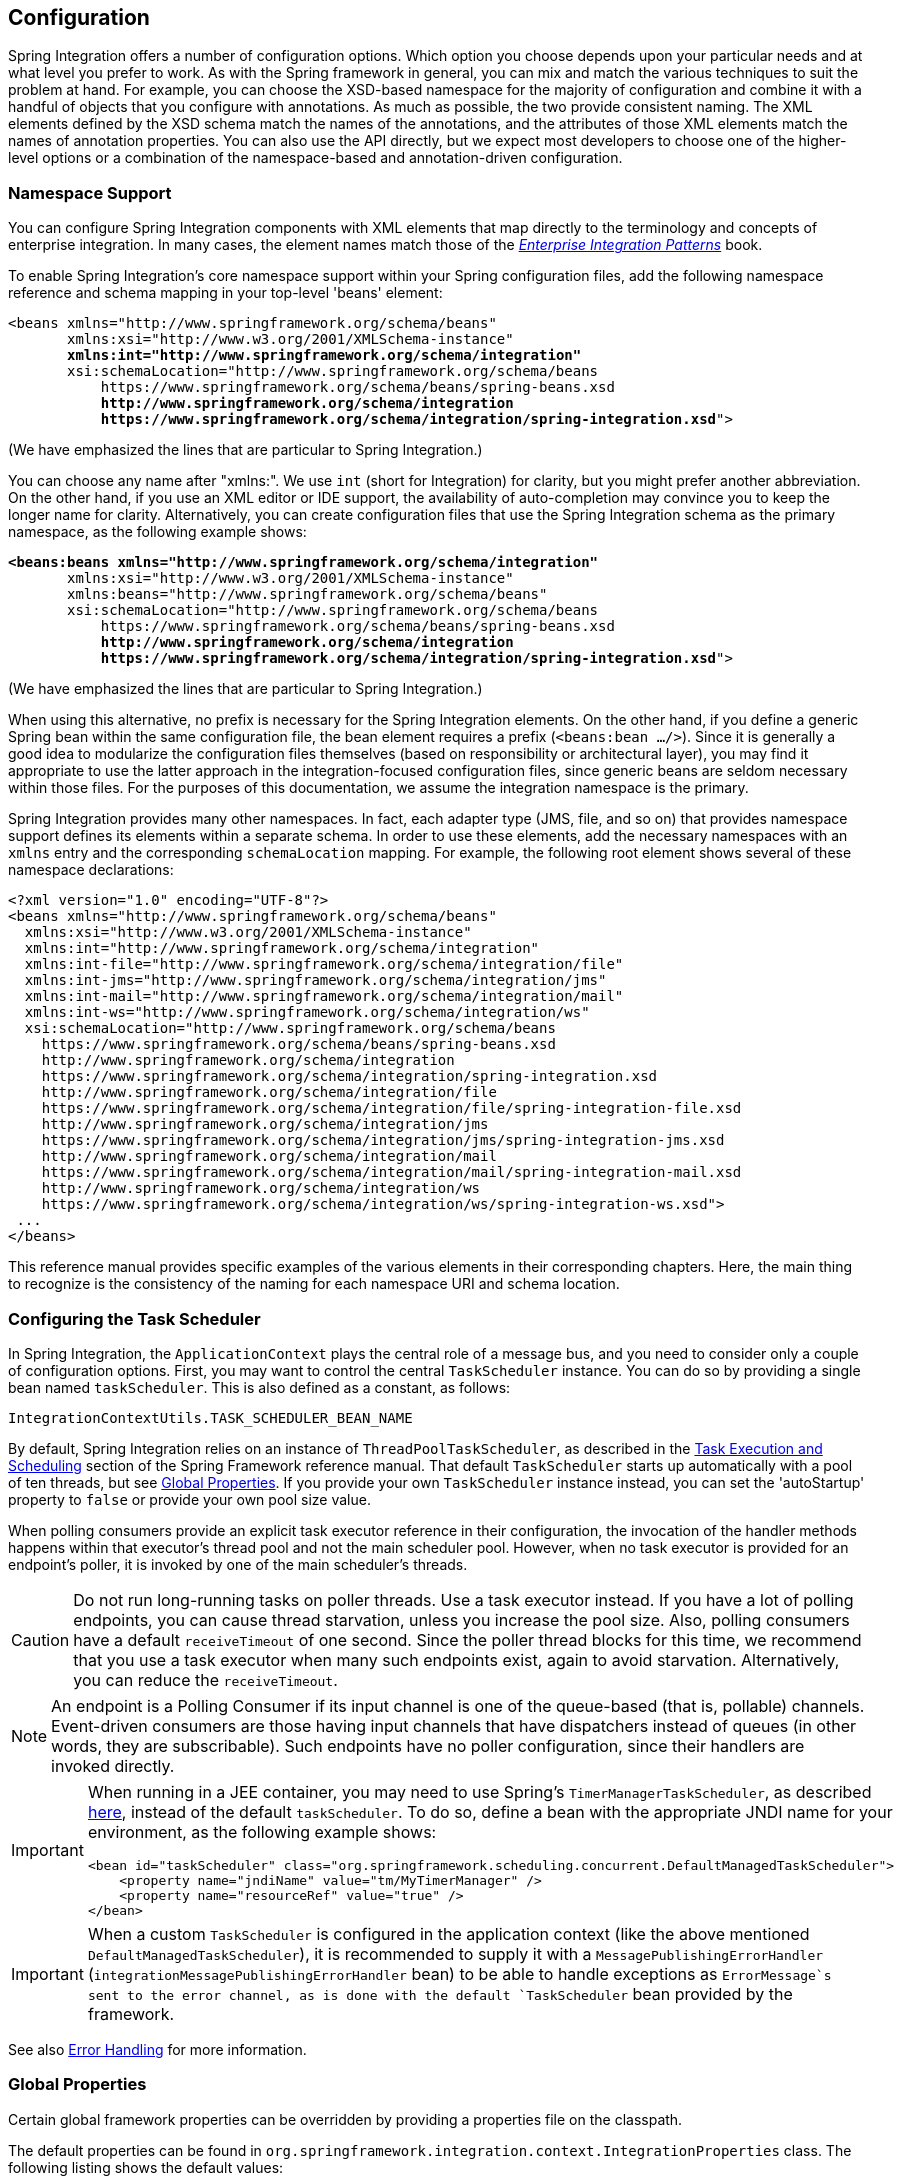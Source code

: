 [[configuration]]
== Configuration

Spring Integration offers a number of configuration options.
Which option you choose depends upon your particular needs and at what level you prefer to work.
As with the Spring framework in general, you can mix and match the various techniques to suit the problem at hand.
For example, you can choose the XSD-based namespace for the majority of configuration and combine it with a handful of objects that you configure with annotations.
As much as possible, the two provide consistent naming.
The XML elements defined by the XSD schema match the names of the annotations, and the attributes of those XML elements match the names of annotation properties.
You can also use the API directly, but we expect most developers to choose one of the higher-level options or a combination of the namespace-based and annotation-driven configuration.

[[configuration-namespace]]
=== Namespace Support

You can configure Spring Integration components with XML elements that map directly to the terminology and concepts of enterprise integration.
In many cases, the element names match those of the https://www.enterpriseintegrationpatterns.com/[_Enterprise Integration Patterns_] book.

To enable Spring Integration's core namespace support within your Spring configuration files, add the following namespace reference and schema mapping in your top-level 'beans' element:

====
// We lose coloring here, but we want to bold the lines we're talking about...
[subs="+quotes"]
----
<beans xmlns="http://www.springframework.org/schema/beans"
       xmlns:xsi="http://www.w3.org/2001/XMLSchema-instance"
       *xmlns:int="http://www.springframework.org/schema/integration"*
       xsi:schemaLocation="http://www.springframework.org/schema/beans
           https://www.springframework.org/schema/beans/spring-beans.xsd
           *http://www.springframework.org/schema/integration*
           *https://www.springframework.org/schema/integration/spring-integration.xsd*">
----
====

(We have emphasized the lines that are particular to Spring Integration.)

You can choose any name after "xmlns:".
We use `int` (short for Integration) for clarity, but you might prefer another abbreviation.
On the other hand, if you use an XML editor or IDE support, the availability of auto-completion may convince you to keep the longer name for clarity.
Alternatively, you can create configuration files that use the Spring Integration schema as the primary namespace, as the following example shows:

====
// We lose coloring here, but we want to bold the lines we're talking about...
[subs=+quotes]
----
*<beans:beans xmlns="http://www.springframework.org/schema/integration"*
       xmlns:xsi="http://www.w3.org/2001/XMLSchema-instance"
       xmlns:beans="http://www.springframework.org/schema/beans"
       xsi:schemaLocation="http://www.springframework.org/schema/beans
           https://www.springframework.org/schema/beans/spring-beans.xsd
           *http://www.springframework.org/schema/integration*
           *https://www.springframework.org/schema/integration/spring-integration.xsd*">
----
====

(We have emphasized the lines that are particular to Spring Integration.)

When using this alternative, no prefix is necessary for the Spring Integration elements.
On the other hand, if you define a generic Spring bean within the same configuration file, the bean element requires a prefix (`<beans:bean .../>`).
Since it is generally a good idea to modularize the configuration files themselves (based on responsibility or architectural layer), you may find it appropriate to use the latter approach in the integration-focused configuration files, since generic beans are seldom necessary within those files.
For the purposes of this documentation, we assume the integration namespace is the primary.

Spring Integration provides many other namespaces.
In fact, each adapter type (JMS, file, and so on) that provides namespace support defines its elements within a separate schema.
In order to use these elements, add the necessary namespaces with an `xmlns` entry and the corresponding `schemaLocation` mapping.
For example, the following root element shows several of these namespace declarations:

====
[source,xml]
----
<?xml version="1.0" encoding="UTF-8"?>
<beans xmlns="http://www.springframework.org/schema/beans"
  xmlns:xsi="http://www.w3.org/2001/XMLSchema-instance"
  xmlns:int="http://www.springframework.org/schema/integration"
  xmlns:int-file="http://www.springframework.org/schema/integration/file"
  xmlns:int-jms="http://www.springframework.org/schema/integration/jms"
  xmlns:int-mail="http://www.springframework.org/schema/integration/mail"
  xmlns:int-ws="http://www.springframework.org/schema/integration/ws"
  xsi:schemaLocation="http://www.springframework.org/schema/beans
    https://www.springframework.org/schema/beans/spring-beans.xsd
    http://www.springframework.org/schema/integration
    https://www.springframework.org/schema/integration/spring-integration.xsd
    http://www.springframework.org/schema/integration/file
    https://www.springframework.org/schema/integration/file/spring-integration-file.xsd
    http://www.springframework.org/schema/integration/jms
    https://www.springframework.org/schema/integration/jms/spring-integration-jms.xsd
    http://www.springframework.org/schema/integration/mail
    https://www.springframework.org/schema/integration/mail/spring-integration-mail.xsd
    http://www.springframework.org/schema/integration/ws
    https://www.springframework.org/schema/integration/ws/spring-integration-ws.xsd">
 ...
</beans>
----
====

This reference manual provides specific examples of the various elements in their corresponding chapters.
Here, the main thing to recognize is the consistency of the naming for each namespace URI and schema location.

[[namespace-taskscheduler]]
=== Configuring the Task Scheduler

In Spring Integration, the `ApplicationContext` plays the central role of a message bus, and you need to consider only a couple of configuration options.
First, you may want to control the central `TaskScheduler` instance.
You can do so by providing a single bean named `taskScheduler`.
This is also defined as a constant, as follows:

====
[source,java]
----
IntegrationContextUtils.TASK_SCHEDULER_BEAN_NAME
----
====

By default, Spring Integration relies on an instance of `ThreadPoolTaskScheduler`, as described in the https://docs.spring.io/spring/docs/current/spring-framework-reference/integration.html#scheduling[Task Execution and Scheduling] section of the Spring Framework reference manual.
That default `TaskScheduler` starts up automatically with a pool of ten threads, but see <<global-properties>>.
If you provide your own `TaskScheduler` instance instead, you can set the 'autoStartup' property to `false` or provide your own pool size value.

When polling consumers provide an explicit task executor reference in their configuration, the invocation of the handler methods happens within that executor's thread pool and not the main scheduler pool.
However, when no task executor is provided for an endpoint's poller, it is invoked by one of the main scheduler's threads.

CAUTION: Do not run long-running tasks on poller threads.
Use a task executor instead.
If you have a lot of polling endpoints, you can cause thread starvation, unless you increase the pool size.
Also, polling consumers have a default `receiveTimeout` of one second.
Since the poller thread blocks for this time, we recommend that you use a task executor when many such endpoints exist, again to avoid starvation.
Alternatively, you can reduce the `receiveTimeout`.

NOTE: An endpoint is a Polling Consumer if its input channel is one of the queue-based (that is, pollable) channels.
Event-driven consumers are those having input channels that have dispatchers instead of queues (in other words, they are subscribable).
Such endpoints have no poller configuration, since their handlers are invoked directly.

[IMPORTANT]
=====
When running in a JEE container, you may need to use Spring's `TimerManagerTaskScheduler`, as described https://docs.spring.io/spring/docs/current/spring-framework-reference/integration.html#scheduling-task-scheduler-implementations[here], instead of the default `taskScheduler`.
To do so, define a bean with the appropriate JNDI name for your environment, as the following example shows:

====
[source,xml]
----
<bean id="taskScheduler" class="org.springframework.scheduling.concurrent.DefaultManagedTaskScheduler">
    <property name="jndiName" value="tm/MyTimerManager" />
    <property name="resourceRef" value="true" />
</bean>
----
====
=====

IMPORTANT: When a custom `TaskScheduler` is configured in the application context (like the above mentioned `DefaultManagedTaskScheduler`), it is recommended to supply it with a `MessagePublishingErrorHandler` (`integrationMessagePublishingErrorHandler` bean) to be able to handle exceptions as `ErrorMessage`s sent to the error channel, as is done with the default `TaskScheduler` bean provided by the framework.

See also <<./error-handling.adoc#error-handling,Error Handling>> for more information.

[[global-properties]]
=== Global Properties

Certain global framework properties can be overridden by providing a properties file on the classpath.

The default properties can be found in `org.springframework.integration.context.IntegrationProperties` class.
The following listing shows the default values:

====
[source]
----
spring.integration.channels.autoCreate=true <1>
spring.integration.channels.maxUnicastSubscribers=0x7fffffff <2>
spring.integration.channels.maxBroadcastSubscribers=0x7fffffff <3>
spring.integration.taskScheduler.poolSize=10 <4>
spring.integration.messagingTemplate.throwExceptionOnLateReply=false <5>
spring.integration.readOnly.headers= <6>
spring.integration.endpoints.noAutoStartup= <7>
spring.integration.channels.error.requireSubscribers=true <8>
spring.integration.channels.error.ignoreFailures=true <9>
----

<1> When true, `input-channel` instances are automatically declared as `DirectChannel` instances when not explicitly found in the application context.

<2> Sets the default number of subscribers allowed on, for example, a `DirectChannel`.
It can be used to avoid inadvertently subscribing multiple endpoints to the same channel.
You can override it on individual channels by setting the `max-subscribers` attribute.

<3> This property provides the default number of subscribers allowed on, for example, a `PublishSubscribeChannel`.
It can be used to avoid inadvertently subscribing more than the expected number of endpoints to the same channel.
You can override it on individual channels by setting the `max-subscribers` attribute.

<4> The number of threads available in the default `taskScheduler` bean.
See <<namespace-taskscheduler>>.

<5> When `true`, messages that arrive at a gateway reply channel throw an exception when the gateway is not expecting a reply (because the sending thread has timed out or already received a reply).

<6> A comma-separated list of message header names that should not be populated into `Message` instances during a header copying operation.
The list is used by the `DefaultMessageBuilderFactory` bean and propagated to the `IntegrationMessageHeaderAccessor` instances (see <<./message.adoc#message-header-accessor,`MessageHeaderAccessor` API>>) used to build messages via `MessageBuilder` (see <<./message.adoc#message-builder,The `MessageBuilder` Helper Class>>).
By default, only `MessageHeaders.ID` and `MessageHeaders.TIMESTAMP` are not copied during message building.
Since version 4.3.2.

<7> A comma-separated list of `AbstractEndpoint` bean names patterns (`xxx*`, `*xxx`, `*xxx*` or `xxx*yyy`) that should not be started automatically during application startup.
You can manually start these endpoints later by their bean name through a `Control Bus` (see <<./control-bus.adoc#control-bus,Control Bus>>), by their role with the `SmartLifecycleRoleController` (see <<./endpoint.adoc#endpoint-roles,Endpoint Roles>>), or by `Lifecycle` bean injection.
You can explicitly override the effect of this global property by specifying `auto-startup` XML annotation or the `autoStartup` annotation attribute or by calling `AbstractEndpoint.setAutoStartup()` in the bean definition.
Since version 4.3.12.

<8> A boolean flag to indicate that default global `errorChannel` must be configured with the `requireSubscribers` option.
Since version 5.4.3.
See <<./error-handling.adoc#error-handling,Error Handling>> for more information.

<9> A boolean flag to indicate that default global `errorChannel` must ignore dispatching errors and pass the message to the next handler.
Since version 5.5.
====

These properties can be overridden by adding a `/META-INF/spring.integration.properties` file to the classpath or an `IntegrationContextUtils.INTEGRATION_GLOBAL_PROPERTIES_BEAN_NAME` bean for the `org.springframework.integration.context.IntegrationProperties` instance.
You need not provide all the properties -- only those that you want to override.

Starting with version 5.1, all the merged global properties are printed in the logs after application context startup when a `DEBUG` logic level is turned on for the `org.springframework.integration` category.
The output looks like this:
====
[source]
----
Spring Integration global properties:

spring.integration.endpoints.noAutoStartup=fooService*
spring.integration.taskScheduler.poolSize=20
spring.integration.channels.maxUnicastSubscribers=0x7fffffff
spring.integration.channels.autoCreate=true
spring.integration.channels.maxBroadcastSubscribers=0x7fffffff
spring.integration.readOnly.headers=
spring.integration.messagingTemplate.throwExceptionOnLateReply=true
----
====

[[annotations]]
=== Annotation Support

In addition to the XML namespace support for configuring message endpoints, you can also use annotations.
First, Spring Integration provides the class-level `@MessageEndpoint` as a stereotype annotation, meaning that it is itself annotated with Spring's `@Component` annotation and is therefore automatically recognized as a bean definition by Spring's component scanning.

Even more important are the various method-level annotations.
They indicate that the annotated method is capable of handling a message.
The following example demonstrates both class-level and method-level annotations:

====
[source,java]
----
@MessageEndpoint
public class FooService {

    @ServiceActivator
    public void processMessage(Message message) {
        ...
    }
}
----
====

Exactly what it means for the method to "`handle`" the Message depends on the particular annotation.
Annotations available in Spring Integration include:

* `@Aggregator` (see <<./aggregator.adoc#aggregator,Aggregator>>)
* `@Filter` (see <<./filter.adoc#filter,Filter>>)
* `@Router` (see <<./router.adoc#router,Routers>>)
* `@ServiceActivator` (see <<./service-activator.adoc#service-activator,Service Activator>>)
* `@Splitter` (see <<./splitter.adoc#splitter,Splitter>>)
* `@Transformer` (see <<./transformer.adoc#transformer,Transformer>>)
* `@InboundChannelAdapter` (see <<./channel-adapter.adoc#channel-adapter,Channel Adapter>>)
* `@BridgeFrom` (see <<./bridge.adoc#bridge-annot,Configuring a Bridge with Java Configuration>>)
* `@BridgeTo` (see <<./bridge.adoc#bridge-annot,Configuring a Bridge with Java Configuration>>)
* `@MessagingGateway` (see <<./gateway.adoc#gateway,Messaging Gateways>>)
* `@IntegrationComponentScan` (see <<./overview.adoc#configuration-enable-integration,Configuration and `@EnableIntegration`>>)

NOTE: If you use XML configuration in combination with annotations, the `@MessageEndpoint` annotation is not required.
If you want to configure a POJO reference from the `ref` attribute of a `<service-activator/>` element, you can provide only the method-level annotations.
In that case, the annotation prevents ambiguity even when no method-level attribute exists on the `<service-activator/>` element.

In most cases, the annotated handler method should not require the `Message` type as its parameter.
Instead, the method parameter type can match the message's payload type, as the following example shows:

====
[source,java]
----
public class ThingService {

    @ServiceActivator
    public void bar(Thing thing) {
        ...
    }

}
----
====

When the method parameter should be mapped from a value in the `MessageHeaders`, another option is to use the parameter-level `@Header` annotation.
In general, methods annotated with the Spring Integration annotations can accept the `Message` itself, the message payload, or a header value (with `@Header`) as the parameter.
In fact, the method can accept a combination, as the following example shows:

====
[source,java]
----
public class ThingService {

    @ServiceActivator
    public void otherThing(String payload, @Header("x") int valueX, @Header("y") int valueY) {
        ...
    }

}
----
====

You can also use the  `@Headers` annotation to provide all the message headers as a `Map`, as the following example shows:

====
[source,java]
----
public class ThingService {

    @ServiceActivator
    public void otherThing(String payload, @Headers Map<String, Object> headerMap) {
        ...
    }

}
----
====

NOTE: The value of the annotation can also be a SpEL expression (for example, `someHeader.toUpperCase()`), which is useful when you wish to manipulate the header value before injecting it.
It also provides an optional `required` property, which specifies whether the attribute value must be available within the headers.
The default value for the `required` property is `true`.

For several of these annotations, when a message-handling method returns a non-null value, the endpoint tries to send a reply.
This is consistent across both configuration options (namespace and annotations) in that such an endpoint's output channel is used (if available), and the `REPLY_CHANNEL` message header value is used as a fallback.

TIP: The combination of output channels on endpoints and the reply channel message header enables a pipeline approach, where multiple components have an output channel and the final component allows the reply message to be forwarded to the reply channel (as specified in the original request message).
In other words, the final component depends on the information provided by the original sender and can dynamically support any number of clients as a result.
This is an example of the https://www.enterpriseintegrationpatterns.com/ReturnAddress.html[return address] pattern.

In addition to the examples shown here, these annotations also support the `inputChannel` and `outputChannel` properties, as the following example shows:

====
[source,java]
----
@Service
public class ThingService {

    @ServiceActivator(inputChannel="input", outputChannel="output")
    public void otherThing(String payload, @Headers Map<String, Object> headerMap) {
        ...
    }

}
----
====

The processing of these annotations creates the same beans as the corresponding XML components -- `AbstractEndpoint` instances and `MessageHandler` instances (or `MessageSource` instances for the inbound channel adapter).
See <<annotations_on_beans>>.
The bean names are generated from the following pattern: `[componentName].[methodName].[decapitalizedAnnotationClassShortName]`.
In the preceding example the bean name is `thingService.otherThing.serviceActivator` for the `AbstractEndpoint` and the same name with an additional `.handler` (`.source`) suffix for the `MessageHandler` (`MessageSource`) bean.
Such a name can be customized using an `@EndpointId` annotation alongside with these messaging annotations.
The `MessageHandler` instances (`MessageSource` instances) are also eligible to be tracked by <<./message-history.adoc#message-history,the message history>>.

Starting with version 4.0, all messaging annotations provide `SmartLifecycle` options (`autoStartup` and `phase`) to allow endpoint lifecycle control on application context initialization.
They default to `true` and `0`, respectively.
To change the state of an endpoint (such as `start()` or `stop()`), you can obtain a reference to the endpoint bean by using the `BeanFactory` (or autowiring) and invoke the methods.
Alternatively, you can send a command message to the `Control Bus` (see <<./control-bus.adoc#control-bus,Control Bus>>).
For these purposes, you should use the `beanName` mentioned earlier in the preceding paragraph.

[IMPORTANT]
=====
Channels automatically created after parsing the mentioned annotations (when no specific channel bean is configured), and the corresponding consumer endpoints, are declared as beans near the end of the context initialization.
These beans **can** be autowired in other services, but they have to be marked with the `@Lazy` annotation because the definitions, typically, won't yet be available during normal autowiring processing.

====
[source, java]
----
@Autowired
@Lazy
@Qualifier("someChannel")
MessageChannel someChannel;
...

@Bean
Thing1 dependsOnSPCA(@Qualifier("someInboundAdapter") @Lazy SourcePollingChannelAdapter someInboundAdapter) {
    ...
}
----
====
=====

Starting with version 6.0, all the messaging annotations are `@Repeatable` now, so several of the same type can be declared on the same service method with the meaning to create as many endpoints as those annotations are repeated:
====
[source, java]
----
@Transformer(inputChannel = "inputChannel1", outputChannel = "outputChannel1")
@Transformer(inputChannel = "inputChannel2", outputChannel = "outputChannel2")
public String transform(String input) {
    return input.toUpperCase();
}
----
====

[[configuration-using-poller-annotation]]
==== Using the `@Poller` Annotation

Before Spring Integration 4.0, messaging annotations required that the `inputChannel` be a reference to a `SubscribableChannel`.
For `PollableChannel` instances, an `<int:bridge/>` element was needed to configure an `<int:poller/>` and make the composite endpoint be a `PollingConsumer`.
Version 4.0 introduced the `@Poller` annotation to allow the configuration of `poller` attributes directly on the messaging annotations, as the following example shows:

====
[source,java]
----
public class AnnotationService {

    @Transformer(inputChannel = "input", outputChannel = "output",
        poller = @Poller(maxMessagesPerPoll = "${poller.maxMessagesPerPoll}", fixedDelay = "${poller.fixedDelay}"))
    public String handle(String payload) {
        ...
    }
}
----
====

The `@Poller` annotation provides only simple `PollerMetadata` options.
You can configure the `@Poller` annotation's attributes (`maxMessagesPerPoll`, `fixedDelay`, `fixedRate`, and `cron`) with property placeholders.
Also, starting with version 5.1, the `receiveTimeout` option for `PollingConsumer` s is also provided.
If it is necessary to provide more polling options (for example, `transaction`, `advice-chain`, `error-handler`, and others), you should configure the `PollerMetadata` as a generic bean and use its bean name as the `@Poller` 's `value` attribute.
In this case, no other attributes are allowed (they must be specified on the `PollerMetadata` bean).
Note, if `inputChannel` is a `PollableChannel` and no `@Poller` is configured, the default `PollerMetadata` is used (if it is present in the application context).
To declare the default poller by using a `@Configuration` annotation, use code similar to the following example:

====
[source,java]
----
@Bean(name = PollerMetadata.DEFAULT_POLLER)
public PollerMetadata defaultPoller() {
    PollerMetadata pollerMetadata = new PollerMetadata();
    pollerMetadata.setTrigger(new PeriodicTrigger(10));
    return pollerMetadata;
}
----
====

The following example shows how to use the default poller:

====
[source,java]
----
public class AnnotationService {

    @Transformer(inputChannel = "aPollableChannel", outputChannel = "output")
    public String handle(String payload) {
        ...
    }
}
----
====

The following example shows how to use a named poller:

====
[source,java]
----
@Bean
public PollerMetadata myPoller() {
    PollerMetadata pollerMetadata = new PollerMetadata();
    pollerMetadata.setTrigger(new PeriodicTrigger(1000));
    return pollerMetadata;
}
----
====

The following example shows an endpoint that uses the default poller:

====
[source,java]
----
public class AnnotationService {

    @Transformer(inputChannel = "aPollableChannel", outputChannel = "output"
                           poller = @Poller("myPoller"))
    public String handle(String payload) {
         ...
    }
}
----
====

Starting with version 4.3.3, the `@Poller` annotation has the `errorChannel` attribute for easier configuration of the underlying `MessagePublishingErrorHandler`.
This attribute plays the same role as `error-channel` in the `<poller>` XML component.
See <<./endpoint.adoc#endpoint-namespace,Endpoint Namespace Support>> for more information.

The `poller()` attribute on the messaging annotations is mutually exclusive with the `reactive()` attribute.
See next section for more information.

[[configuration-using-reactive-annotation]]
==== Using `@Reactive` Annotation

The `ReactiveStreamsConsumer` has been around since version 5.0, but it was applied only when an input channel for the endpoint is a `FluxMessageChannel` (or any `org.reactivestreams.Publisher` implementation).
Starting with version 5.3, its instance is also created by the framework when the target message handler is a `ReactiveMessageHandler` independently of the input channel type.
The `@Reactive` sub-annotation (similar to mentioned above `@Poller`) has been introduced for all the messaging annotations starting with version 5.5.
It accepts an optional `Function<? super Flux<Message<?>>, ? extends Publisher<Message<?>>>` bean reference and, independently of the input channel type and message handler, turns the target endpoint into the `ReactiveStreamsConsumer` instance.
The function is used from the `Flux.transform()` operator to apply some customization (`publishOn()`, `doOnNext()`, `log()`, `retry()` etc.) on a reactive stream source from the input channel.

The following example demonstrates how to change the publishing thread from the input channel independently of the final subscriber and producer to that `DirectChannel`:

====
[source,java]
----
@Bean
public Function<Flux<?>, Flux<?>> publishOnCustomizer() {
    return flux -> flux.publishOn(Schedulers.parallel());
}

@ServiceActivator(inputChannel = "directChannel", reactive = @Reactive("publishOnCustomizer"))
public void handleReactive(String payload) {
    ...
}
----
====

The `reactive()` attribute on the messaging annotations is mutually exclusive with the `poller()` attribute.
See <<configuration-using-poller-annotation>> and <<./reactive-streams.adoc#reactive-streams, Reactive Streams Support>> for more information.

==== Using the `@InboundChannelAdapter` Annotation

Version 4.0 introduced the `@InboundChannelAdapter` method-level annotation.
It produces a `SourcePollingChannelAdapter` integration component based on a `MethodInvokingMessageSource` for the annotated method.
This annotation is an analogue of the `<int:inbound-channel-adapter>` XML component and has the same restrictions: The method cannot have parameters, and the return type must not be `void`.
It has two attributes: `value` (the required `MessageChannel` bean name) and `poller` (an optional `@Poller` annotation, as <<configuration-using-poller-annotation,described earlier>>).
If you need to provide some `MessageHeaders`, use a `Message<?>` return type and use a `MessageBuilder` to build the `Message<?>`.
Using a `MessageBuilder` lets you configure the `MessageHeaders`.
The following example shows how to use an `@InboundChannelAdapter` annotation:

====
[source,java]
----
@InboundChannelAdapter("counterChannel")
public Integer count() {
    return this.counter.incrementAndGet();
}

@InboundChannelAdapter(value = "fooChannel", poller = @Poller(fixed-rate = "5000"))
public String foo() {
    return "foo";
}
----
====

Version 4.3 introduced the `channel` alias for the `value` annotation attribute, to provide better source code readability.
Also, the target `MessageChannel` bean is resolved in the `SourcePollingChannelAdapter` by the provided name (set by the `outputChannelName` option) on the first `receive()` call, not during the initialization phase.
It allows "`late binding`" logic: The target `MessageChannel` bean from the consumer perspective is created and registered a bit later than the `@InboundChannelAdapter` parsing phase.

The first example requires that the default poller has been declared elsewhere in the application context.

Using the `@MessagingGateway` Annotation

See <<./gateway.adoc#messaging-gateway-annotation,`@MessagingGateway` Annotation>>.

==== Using the `@IntegrationComponentScan` Annotation

The standard Spring Framework `@ComponentScan` annotation does not scan interfaces for stereotype `@Component` annotations.
To overcome this limitation and allow the configuration of `@MessagingGateway` (see <<./gateway.adoc#messaging-gateway-annotation,`@MessagingGateway` Annotation>>), we introduced the `@IntegrationComponentScan` mechanism.
This annotation must be placed with a `@Configuration` annotation and be customized to define its scanning options,
such as `basePackages` and `basePackageClasses`.
In this case, all discovered interfaces annotated with `@MessagingGateway` are parsed and registered as `GatewayProxyFactoryBean` instances.
All other class-based components are parsed by the standard `@ComponentScan`.

[[meta-annotations]]
=== Messaging Meta-Annotations

Starting with version 4.0, all messaging annotations can be configured as meta-annotations and all user-defined messaging annotations can define the same attributes to override their default values.
In addition, meta-annotations can be configured hierarchically, as the following example shows:

====
[source,java]
----
@Target({ElementType.METHOD, ElementType.ANNOTATION_TYPE})
@Retention(RetentionPolicy.RUNTIME)
@ServiceActivator(inputChannel = "annInput", outputChannel = "annOutput")
public @interface MyServiceActivator {

    String[] adviceChain = { "annAdvice" };
}

@Target({ElementType.METHOD, ElementType.ANNOTATION_TYPE})
@Retention(RetentionPolicy.RUNTIME)
@MyServiceActivator
public @interface MyServiceActivator1 {

    String inputChannel();

    String outputChannel();
}
...

@MyServiceActivator1(inputChannel = "inputChannel", outputChannel = "outputChannel")
public Object service(Object payload) {
   ...
}
----
====

Configuring meta-annotations hierarchically lets users set defaults for various attributes and enables isolation of framework Java dependencies to user annotations, avoiding their use in user classes.
If the framework finds a method with a user annotation that has a framework meta-annotation, it is treated as if the method were annotated directly with the framework annotation.

[[annotations_on_beans]]
==== Annotations on `@Bean` Methods

Starting with version 4.0, you can configure messaging annotations on `@Bean` method definitions in `@Configuration` classes, to produce message endpoints based on the beans, not the methods.
It is useful when `@Bean` definitions are "`out-of-the-box`" `MessageHandler` instances (`AggregatingMessageHandler`, `DefaultMessageSplitter`, and others), `Transformer` instances (`JsonToObjectTransformer`, `ClaimCheckOutTransformer`, and others), and `MessageSource` instances (`FileReadingMessageSource`, `RedisStoreMessageSource`, and others).
The following example shows how to use messaging annotations with `@Bean` annotations:

====
[source,java]
----
@Configuration
@EnableIntegration
public class MyFlowConfiguration {

    @Bean
    @InboundChannelAdapter(value = "inputChannel", poller = @Poller(fixedDelay = "1000"))
    public MessageSource<String> consoleSource() {
        return CharacterStreamReadingMessageSource.stdin();
    }

    @Bean
    @Transformer(inputChannel = "inputChannel", outputChannel = "httpChannel")
    public ObjectToMapTransformer toMapTransformer() {
        return new ObjectToMapTransformer();
    }

    @Bean
    @ServiceActivator(inputChannel = "httpChannel")
    public HttpRequestExecutingMessageHandler httpHandler() {
    HttpRequestExecutingMessageHandler handler = new HttpRequestExecutingMessageHandler("https://foo/service");
        handler.setExpectedResponseType(String.class);
        handler.setOutputChannelName("outputChannel");
        return handler;
    }

    @Bean
    @ServiceActivator(inputChannel = "outputChannel")
    public LoggingHandler loggingHandler() {
        return new LoggingHandler("info");
    }

}
----
====

Version 5.0 introduced support for a `@Bean` annotated with `@InboundChannelAdapter` that returns `java.util.function.Supplier`, which can produce either a POJO or a `Message`.
The following example shows how to use that combination:

====
[source,java]
----
@Configuration
@EnableIntegration
public class MyFlowConfiguration {

    @Bean
    @InboundChannelAdapter(value = "inputChannel", poller = @Poller(fixedDelay = "1000"))
    public Supplier<String> pojoSupplier() {
        return () -> "foo";
    }

    @Bean
    @InboundChannelAdapter(value = "inputChannel", poller = @Poller(fixedDelay = "1000"))
    public Supplier<Message<String>> messageSupplier() {
        return () -> new GenericMessage<>("foo");
    }
}
----
====

The meta-annotation rules work on `@Bean` methods as well (the `@MyServiceActivator` annotation <<meta-annotations,described earlier>> can be applied to a `@Bean` definition).

NOTE: When you use these annotations on consumer `@Bean` definitions, if the bean definition returns an appropriate `MessageHandler` (depending on the annotation type), you must set attributes (such as `outputChannel`, `requiresReply`, `order`, and others), on the `MessageHandler` `@Bean` definition itself.
Only the following annotation attributes are used: `adviceChain`, `autoStartup`, `inputChannel`, `phase`, and `poller`.
All other attributes are for the handler.

NOTE: The bean names are generated with the following algorithm:

* The `MessageHandler` (`MessageSource`) `@Bean` gets its own standard name from the method name or `name` attribute on the `@Bean`.
This works as though there were no messaging annotation on the `@Bean` method.
* The `AbstractEndpoint` bean name is generated with the following pattern: `[@Bean name].[decapitalizedAnnotationClassShortName]`.
For example, the `SourcePollingChannelAdapter` endpoint for the `consoleSource()` definition <<annotations_on_beans,shown earlier>> gets a bean name of `consoleSource.inboundChannelAdapter`.
Unlike with POJO methods, the bean method name is not included in the endpoint bean name.
See also <<./overview.adoc#endpoint-bean-names,Endpoint Bean Names>>.
* If `@Bean` cannot be used directly in the target endpoint (not an instance of a `MessageSource`, `AbstractReplyProducingMessageHandler` or `AbstractMessageRouter`), a respective `AbstractStandardMessageHandlerFactoryBean` is registered to delegate to this `@Bean`.
The bean name for this wrapper is generated with the following pattern: `[@Bean name].[decapitalizedAnnotationClassShortName].[handler (or source)]`.

IMPORTANT: When using these annotations on `@Bean` definitions, the `inputChannel` must reference a declared bean.
Channels are automatically declared if not present in the application context yet.

[NOTE]
=====
With Java configuration, you can use any `@Conditional` (for example, `@Profile`) definition on the `@Bean` method level to skip the bean registration for some conditional reason.
The following example shows how to do so:

====
[source,java]
----
@Bean
@ServiceActivator(inputChannel = "skippedChannel")
@Profile("thing")
public MessageHandler skipped() {
    return System.out::println;
}
----
====
Together with the existing Spring container logic, the messaging endpoint bean (based on the `@ServiceActivator` annotation), is also not registered.
=====

==== Creating a Bridge with Annotations

Starting with version 4.0, Java configuration provides the `@BridgeFrom` and `@BridgeTo` `@Bean` method annotations to mark `MessageChannel` beans in `@Configuration` classes.
These really exists for completeness, providing a convenient mechanism to declare a `BridgeHandler` and its message endpoint configuration:

====
[source,java]
----
@Bean
public PollableChannel bridgeFromInput() {
    return new QueueChannel();
}

@Bean
@BridgeFrom(value = "bridgeFromInput", poller = @Poller(fixedDelay = "1000"))
public MessageChannel bridgeFromOutput() {
    return new DirectChannel();
}
@Bean
public QueueChannel bridgeToOutput() {
    return new QueueChannel();
}

@Bean
@BridgeTo("bridgeToOutput")
public MessageChannel bridgeToInput() {
    return new DirectChannel();
}
----
====

You can use these annotations as meta-annotations as well.

==== Advising Annotated Endpoints

See <<./handler-advice.adoc#advising-with-annotations,Advising Endpoints Using Annotations>>.

[[message-mapping-rules]]
=== Message Mapping Rules and Conventions

Spring Integration implements a flexible facility to map messages to methods and their arguments without providing extra configuration, by relying on some default rules and defining certain conventions.
The examples in the following sections articulate the rules.

[[sample-scenarios]]
==== Sample Scenarios

The following example shows a single un-annotated parameter (object or primitive) that is not a `Map` or a `Properties` object with a non-void return type:

====
[source,java]
----
public String doSomething(Object o);
----
====

The input parameter is a message payload.
If the parameter type is not compatible with a message payload, an attempt is made to convert it by using a conversion service provided by Spring 3.0.
The return value is incorporated as a payload of the returned message.

The following example shows a single un-annotated parameter (object or primitive)that is not a `Map` or a `Properties` with a `Message` return type:

====
[source,java]
----
public Message doSomething(Object o);
----
====

The input parameter is a message payload.
If the parameter type is not compatible with a message payload, an attempt is made to convert it by using a conversion service provided by Spring 3.0.
The return value is a newly constructed message that is sent to the next destination.

The following example shows a single parameter that is a message (or one of its subclasses) with an arbitrary object or primitive return type:

====
[source,java]
----
public int doSomething(Message msg);
----
====

The input parameter is itself a `Message`.
The return value becomes a payload of the `Message` that is sent to the next destination.

The following example shows a single parameter that is a `Message` (or one of its subclasses) with a `Message` (or one of its subclasses) as the return type:

====
[source,java]
----
public Message doSomething(Message msg);
----
====

The input parameter is itself a `Message`.
The return value is a newly constructed `Message` that is sent to the next destination.

The following example shows a single parameter of type `Map` or `Properties` with a `Message` as the return type:

====
[source,java]
----
public Message doSomething(Map m);
----
====

This one is a bit interesting.
Although, at first, it might seem like an easy mapping straight to message headers, preference is always given to a `Message` payload.
This means that if a `Message` payload is of type `Map`, this input argument represents a `Message` payload.
However, if the `Message` payload is not of type `Map`, the conversion service does not try to convert the payload, and the input argument is mapped to message headers.

The following example shows two parameters, where one of them is an arbitrary type (an object or a primitive) that is not a `Map` or a `Properties` object and the other is of type `Map` or `Properties` type (regardless of the return):

====
[source,java]
----
public Message doSomething(Map h, <T> t);
----
====

This combination contains two input parameters where one of them is of type `Map`.
The non-`Map` parameters (regardless of the order) are mapped to a `Message` payload and the `Map` or `Properties` (regardless of the order) is mapped to message headers, giving you a nice POJO way of interacting with `Message` structure.

The following example shows no parameters (regardless of the return):

====
[source,java]
----
public String doSomething();
----
====

This message handler method is invoked based on the Message sent to the input channel to which this handler is connected.
However, no `Message` data is mapped, thus making the `Message` act as event or trigger to invoke the handler.
The output is mapped according to the rules <<message-mapping-rules,described earlier>>.

The following example shows no parameters and a void return:

====
[source,java]
----
public void soSomething();
----
====

This example is the same as the previous example, but it produces no output.

==== Annotation-based Mapping

Annotation-based mapping is the safest and least ambiguous approach to map messages to methods.
The following example shows how to explicitly map a method to a header:

[source,java]
----
public String doSomething(@Payload String s, @Header("someheader") String b)
----

As you can see later on, without an annotation this signature would result in an ambiguous condition.
However, by explicitly mapping the first argument to a `Message` payload and the second argument to a value of the `someheader` message header, we avoid any ambiguity.

The following example is nearly identical to the preceding example:

====
[source,java]
----
public String doSomething(@Payload String s, @RequestParam("something") String b)
----
====

`@RequestMapping` or any other non-Spring Integration mapping annotation is irrelevant and is therefore ignored, leaving the second parameter unmapped.
Although the second parameter could easily be mapped to a payload, there can only be one payload.
Therefore, the annotations keep this method from being ambiguous.

The following example shows another similar method that would be ambiguous were it not for annotations to clarify the intent:

====
[source,java]
----
public String foo(String s, @Header("foo") String b)
----
====

The only difference is that the first argument is implicitly mapped to the message payload.

The following example shows yet another signature that would definitely be treated as ambiguous without annotations, because it has more than two arguments:

====
[source,java]
----
public String soSomething(@Headers Map m, @Header("something") Map f, @Header("someotherthing") String bar)
----
====

This example would be especially problematic, because two of its arguments are `Map` instances.
However, with annotation-based mapping, the ambiguity is easily avoided.
In this example the first argument is mapped to all the message headers, while the second and third argument map to the values of the message headers named 'something' and 'someotherthing'.
The payload is not being mapped to any argument.

[[complex-scenarios]]
==== Complex Scenarios

The following example uses multiple parameters:

Multiple parameters can create a lot of ambiguity in regards to determining the appropriate mappings.
The general advice is to annotate your method parameters with `@Payload`, `@Header`, and `@Headers`.
The examples in this section show ambiguous conditions that result in an exception being raised.

====
[source,java]
----
public String doSomething(String s, int i)
----
====

The two parameters are equal in weight.
Therefore, there is no way to determine which one is a payload.


The following example shows a similar problem, only with three parameters:

====
[source,java]
----
public String foo(String s, Map m, String b)
----
====

Although the Map could be easily mapped to message headers, there is no way to determine what to do with the two String parameters.

The following example shows another ambiguous method:

====
[source,java]
----
public String foo(Map m, Map f)
----
====

Although one might argue that one `Map` could be mapped to the message payload and the other one to the message headers, we cannot rely on the order.

TIP: Any method signature with more than one method argument that is not (`Map`, `<T>`) and with unannotated parameters results in an ambiguous condition and triggers an exception.

The next set of examples each show multiple methods that result in ambiguity.

Message handlers with multiple methods are mapped based on the same rules that are described earlier (in the examples).
However, some scenarios might still look confusing.

The following example shows multiple methods with legal (mappable and unambiguous) signatures:

====
[source,java]
----
public class Something {
    public String doSomething(String str, Map m);

    public String doSomething(Map m);
}
----
====

(Whether the methods have the same name or different names makes no difference).
The `Message` could be mapped to either method.
The first method would be invoked when the message payload could be mapped to `str` and the message headers could be mapped to `m`.
The second method could also be a candidate by mapping only the message headers to `m`.
To make matters worse, both methods have the same name.
At first, that might look ambiguous because of the following configuration:

====
[source,xml]
----
<int:service-activator input-channel="input" output-channel="output" method="doSomething">
    <bean class="org.things.Something"/>
</int:service-activator>
----
====

It works because mappings are based on the payload first and everything else next.
In other words, the method whose first argument can be mapped to a payload takes precedence over all other methods.

Now consider an alternate example, which produces a truly ambiguous condition:

====
[source,java]
----
public class Something {
    public String doSomething(String str, Map m);

    public String doSomething(String str);
}
----
====

Both methods have signatures that could be mapped to a message payload.
They also have the same name.
Such handler methods will trigger an exception.
However, if the method names were different, you could influence the mapping with a `method` attribute (shown in the next example).
The following example shows the same example with two different method names:

====
[source,java]
----
public class Something {
    public String doSomething(String str, Map m);

    public String doSomethingElse(String str);
}
----
====

The following example shows how to use the `method` attribute to dictate the mapping:

[source,xml]
----
<int:service-activator input-channel="input" output-channel="output" method="doSomethingElse">
    <bean class="org.bar.Foo"/>
</int:service-activator>
----
Because the configuration explicitly maps the `doSomethingElse` method, we have eliminated the ambiguity.
